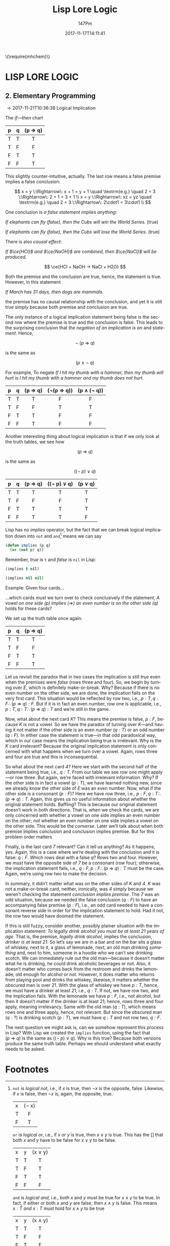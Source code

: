 #+TITLE: Lisp Lore Logic
#+AUTHOR: 147Pm
#+EMAIL: teilchen010.gmail.com
# date ... will set (change) each time (if remembered)
#+DATE: 2017-11-17T14:11:41
#+FILETAGS: :LISPLORELOGIC:
#+LANGUAGE:  en
# #+INFOJS_OPT: view:showall ltoc:t mouse:underline path:http://orgmode.org/org-info.js
#+HTML_HEAD: <link rel="stylesheet" href="../../data/stylesheet.css" type="text/css">
#+EXPORT_SELECT_TAGS: export
#+EXPORT_EXCLUDE_TAGS: noexport
#+HTML_MATHJAX: align: left indent: 5em tagside: left font: Neo-Euler
#+OPTIONS: H:10 num:4 toc:t \n:nil @:t ::t |:t _:{} *:t ^:{} prop:t
#+OPTIONS: prop:t
#+OPTIONS: tex:t
#+STARTUP: showall
#+STARTUP: align
#+STARTUP: indent
#+STARTUP: entitiespretty
#+STARTUP: logdrawer
#+STARTUP: hidestars

#+html: \(\require{mhchem}\)

* LISP LORE LOGIC


** 2. Elementary Programming

\rightarrow 2017-11-21T10:36:38 Logical Implication

The /if---then/ chart

| p | q | (p \Rightarrow q) |
|---+---+---------|
| T | T | T       |
| T | F | F       |
| F | T | T       |
| F | F | T       |
|   |   | <c>     |

This slightly counter-intuitive, actually. The last row means a false premise implies a false conclusion:

\[
x = y \:\Rightarrow\: x + 1 = y + 1 \quad \textrm{e.g.} \quad 2 = 3 \:\Rightarrow\: 2 + 1 = 3 + 1 \\
x = y \:\Rightarrow\: xz = yz \quad \textrm{e.g.} \quad 2 = 3 \:\Rightarrow\: 2\cdot1 = 3\cdot1 \\
\]

One conclusion is /a false statement implies anything/:

/If elephants can fly (false), then the Cubs will win the World Series./ (true)

/If elephants can fly (false), then the Cubs will lose the World Series./ (true)

There is also /causal effect/:

/If $\ce{HCl}$ and $\ce{NaOH}$ are combined, then $\ce{NaCl}$ will be produced./

\[
\ce{HCl + NaOH -> NaCl + H2O}
\]

Both the premise and the conclusion are true, hence, the statement is true. However, in this statement

/If March has 31 days, then dogs are mammals./

the premise has no causal relationship with the conclusion, and yet it is still true simply because both premise and conclusion are true.

The only instance of a logical implication statement being false is the second row where the premise is true and the conclusion is false. This leads to the surprising conclusion that /the negation of an implication is an/ $\textrm{and}$ /statement/. Hence,

\[
\neg \: (p \:\Rightarrow\: q)
\]

is the same as 

\[
(p \:\land\: \neg \: q)
\]

For example, To negate /If I hit my thumb with a hammer, then my thumb will hurt/ is /I hit my thumb with a hammer and my thumb does not hurt/.

| p | q | (p \Rightarrow q) | (\neg(p \Rightarrow q)) | (p \land (\neg q)) |
|---+---+---------+------------+-------------|
| T | T | T       | F          | F           |
| T | F | F       | T          | T           |
| F | T | T       | F          | F           |
| F | F | T       | F          | F           |
|   |   | <c>     | <c>        | <c>         |

Another interesting thing about logical implication is that if we only look at the truth tables, we see how

\[
 (p \:\Rightarrow\: q)
\]

is the same as

\[
((\neg \: p)  \:\lor \: q)
\]

| p | q | (p \Rightarrow q) | ((\neg p) \lor q) | (p \lor q) |
|---+---+---------+-------------+---------|
| T | T | T       | T           | T       |
| T | F | F       | F           | T       |
| F | T | T       | T           | T       |
| F | F | T       | T           | F       |
|   |   | <c>     | <c>         | <c>     |

Lisp has no /implies/ operator, but the fact that we can break logical implication down into ~not~ and ~and~[fn:1] means we can say

#+begin_src lisp :results silent
(defun implies (p q)
  (or (not p) q))
#+end_src

Remember, /true/ is ~t~ and /false/ is ~nil~ in Lisp:

#+begin_src lisp :results raw
(implies t nil)
#+end_src

#+RESULTS:
NIL

#+begin_src lisp 
(implies nil nil)
#+end_src

#+RESULTS:
T

Example: Given four cards...

#+BEGIN_SRC ditaa :exports results :file wasoncards.png :cmdline -s 0.8
+---+  +---+  +---+  +---+
|   |  |   |  |   |  |   |
| E |  | K |  | 4 |  | 7 |
|   |  |   |  |   |  |   |
+---+  +---+  +---+  +---+
#+END_SRC

#+RESULTS:
[[file:/home/hercynian/org/lisp/elisp/wasoncards.png]]

...which cards /must/ we turn over to check conclusively if the statement, /A vowel on one side (p) implies ($\Rightarrow$) an even number is on the other side (q)/ holds for these cards?

We set up the truth table once again:

| p | q | (p \Rightarrow q) |
|---+---+---------|
| T | T | T       |
| T | F | F       |
| F | T | T       |
| F | F | T       |
|   |   | <c>     |

Let us revisit the paradox that in two cases the implication is still /true/ even when the premises were /false/ (rows three and four). So, we begin by turning over /E/, which is definitely make-or-break. Why? Because if there is no even number on the other side, we are done, the implication fails on the very first card. This situation would be reflected by row two, i.e., $p : T, q : F \therefore  (p \:\Rightarrow\: q) : F$. But if it is in fact an even number, row one is applicable, i.e., $p : T, q : T \therefore (p \:\Rightarrow\: q) : T$ and we’re still in the game.

Now, what about the next card /K/? This means the premise is false, $p : F$, because /K/ is not a vowel. So we have the paradox of turning over /K/---and having it not matter if the other side is an even number ($q : T$) or an odd number ($q : F$). In either case the statement is true---in that odd paradoxical way, which in our case means the implication being true is irrelevant. Why is the /K/ card irrelevant? Because the original implication statement is only concerned with what happens when we turn over a vowel. Again, rows three and four are true and this is inconsequential.

So what about the next card /4/? Here we start with the second half of the statement being true, i.e., $q : T$. From our table we see row one might apply---or row three. But again, we’re faced with irrelevant information. Why? If the other side is in fact a vowel ($p : T$), we have learned nothing new, since we already know the other side of /E/ was an even number. Now, what if the other side is a consonant ($p : F$)? Here we have row three, i.e., $p : F, q : T \therefore  (p \:\Rightarrow\: q) : T$. Again, this gives us no useful information about whether the original statement holds. Baffling? This is because our original statement doesn’t work in both directions. That is, when we check the cards, we are only concerned with whether a vowel on one side implies an even number on the other; /not/ whether an even number on one side implies a vowel on the other side. This would be the /converse/. Later we’ll talk about when both premise implies conclusion and conclusion implies premise. But for this problem order matters

Finally, is the last card /7/ relevant? Can it tell us anything? As it happens, yes. Again, this is a case where we’re dealing with the conclusion and it is false: $q : F$. Which rows deal with a false $q$? Rows two and four. However, we /must/ have the opposite side of /7/ be a consonant (row four); otherwise, the implication statement fails, i.e., $q : F, p : F \therefore (p \:\Rightarrow\: q) : T$ must be the case. Again, we’re using row two to make the decision.

In summary, it didn’t matter what was on the other sides of /K/ and /4/. /K/ was not a make-or-break card, neither, ironically, was /4/ simply because we weren’t checking the statement /conclusion implies premise/. The /7/ was an odd situation, because we needed the false conclusion ($q : F$) to have an accompanying false premise ($p : F$), i.e., an odd card needed to have a consonant reverse side in order for the implication statement to hold. Had it not, the row two would have doomed the statement.

If this is still fuzzy, consider another, possibly plainer situation with the implication statement: /To legally drink alcohol you must be at least 21 years of age/. That is, the premise, /legally drink alcohol/, implies the conclusion, /drinker is at least 21/. So let’s say we are in a bar and on the bar sits a glass of whiskey, next to it, a glass of lemonade, next, an old man drinking /something/ and, next to him, someone in a hoodie who we can’t see drinking scotch. We can immediately rule out the old man---because it doesn’t matter what he is drinking, he could drink alcoholic beverages or not. Also, it doesn’t matter who comes back from the restroom and drinks the lemonade, old enough for alcohol or not. However, it does matter who returns from playing pool and drinks the whiskey, likewise, it matters whether the obscured man is over 21. With the glass of whiskey we have $p : T$, hence, we must have a drinker at least 21, i.e., $q : T$. If not, we have row two, and the implication fails. With the lemonade we have $p : F$, i.e., not alcohol, but then it doesn’t matter if the drinker is at least 21; hence, rows three and four apply, meaning irrelevancy. Same with the old man ($q : T$), which means rows one and three apply, hence, not relevant. But since the obscured man ($q : ?$) is drinking scotch ($p : T$), we must have $q : T$ and not row two, $q : F$.

The next question we might ask is, can we somehow represent this process in Lisp? With Lisp we created the ~implies~ function, using the fact that $(p \:\Rightarrow\: q)$ is the same as $((\neg \: p)  \:\lor \: q)$. Why is this true? Because both versions produce the same truth table. Perhaps we should understand what exactly needs to be asked.

* Footnotes

[fn:1] ~not~ is /logical not/, i.e., if $x$ is true, then $\neg x$ is the opposite, false. Likewise, if $x$ is false, then $\neg x$ is, again, the opposite, true.

| x | (\neg x) |
| T | F     |
| F | T     |
|   | <c>   |

~or~ is /logical or/, i.e., if $x$ /or/ $y$ is true, then $x \lor y$ is true. This has the [] that both $x$ and $y$ have to be false for $x \lor y$ to be false.

| x | y | (x \lor y) |
| T | T | T       |
| T | F | T       |
| F | T | T       |
| F | F | F       |
|   |   | <c>     |

~and~ is /logical and/, i.e., /both/ $x$ and $y$ must be true for $x \land y$ to be true. In fact, if either or both $x$ and $y$ are false, then $x \land y$ is false. This means $x : T$ /and/ $x : T$ must hold for $x \land y$ to be true

| x | y | (x \land y) |
| T | T | T       |
| T | F | F       |
| F | T | F       |
| F | F | F       |
|   |   | <c>     |


